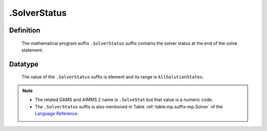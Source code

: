 .. _.SolverStatus:

.SolverStatus
=============

Definition
----------

    The mathematical program suffix ``.SolverStatus`` suffix contains the
    solver status at the end of the solve statement.

Datatype
--------

    The value of the ``.SolverStatus`` suffix is element and its range is
    ``AllSolutionStates``.

.. note::

    -  The related GAMS and AIMMS 2 name is ``.SolveStat`` but that value is
       a numeric code.

    -  The ``.SolverStatus`` suffix is also mentioned in Table :ref:`table:mp.suffix-mp.Solver` of the
       `Language Reference <https://documentation.aimms.com/_downloads/AIMMS_ref.pdf>`__.
